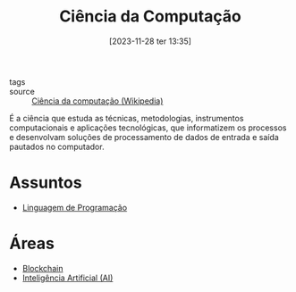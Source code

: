 :PROPERTIES:
:ID:       af388f3d-da8c-4dbf-baca-6335c64a290e
:END:
#+title: Ciência da Computação
#+date: [2023-11-28 ter 13:35]
- tags ::
- source :: [[https://pt.wikipedia.org/wiki/Ci%C3%AAncia_da_computa%C3%A7%C3%A3o][Ciência da computação (Wikipedia)]]

É a ciência que estuda as técnicas, metodologias, instrumentos computacionais e aplicações tecnológicas, que informatizem os processos e desenvolvam soluções de processamento de dados de entrada e saída pautados no computador.

* Assuntos
- [[id:a9a7b09f-6548-4fea-9986-f8cfb43d4760][Linguagem de Programação]]

* Áreas
- [[id:88a4cb76-7081-43d3-8b9e-58afd78624a6][Blockchain]]
- [[id:30e86b98-d63f-400f-837b-de0ff183166c][Inteligência Artificial (AI)]]
